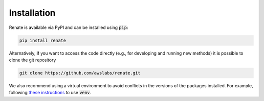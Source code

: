 Installation
************

Renate is available via PyPI and can be installed using :code:`pip`:

.. code-block:: bash

    pip install renate

Alternatively, if you want to access the code directly (e.g., for developing and running new methods)
it is possible to clone the git repository

.. code-block:: bash

    git clone https://github.com/awslabs/renate.git

We also recommend using a virtual environment to avoid conflicts in the 
versions of the packages installed. For example, following
`these instructions <https://docs.python.org/3/library/venv.html>`_ to use :code:`venv`.

